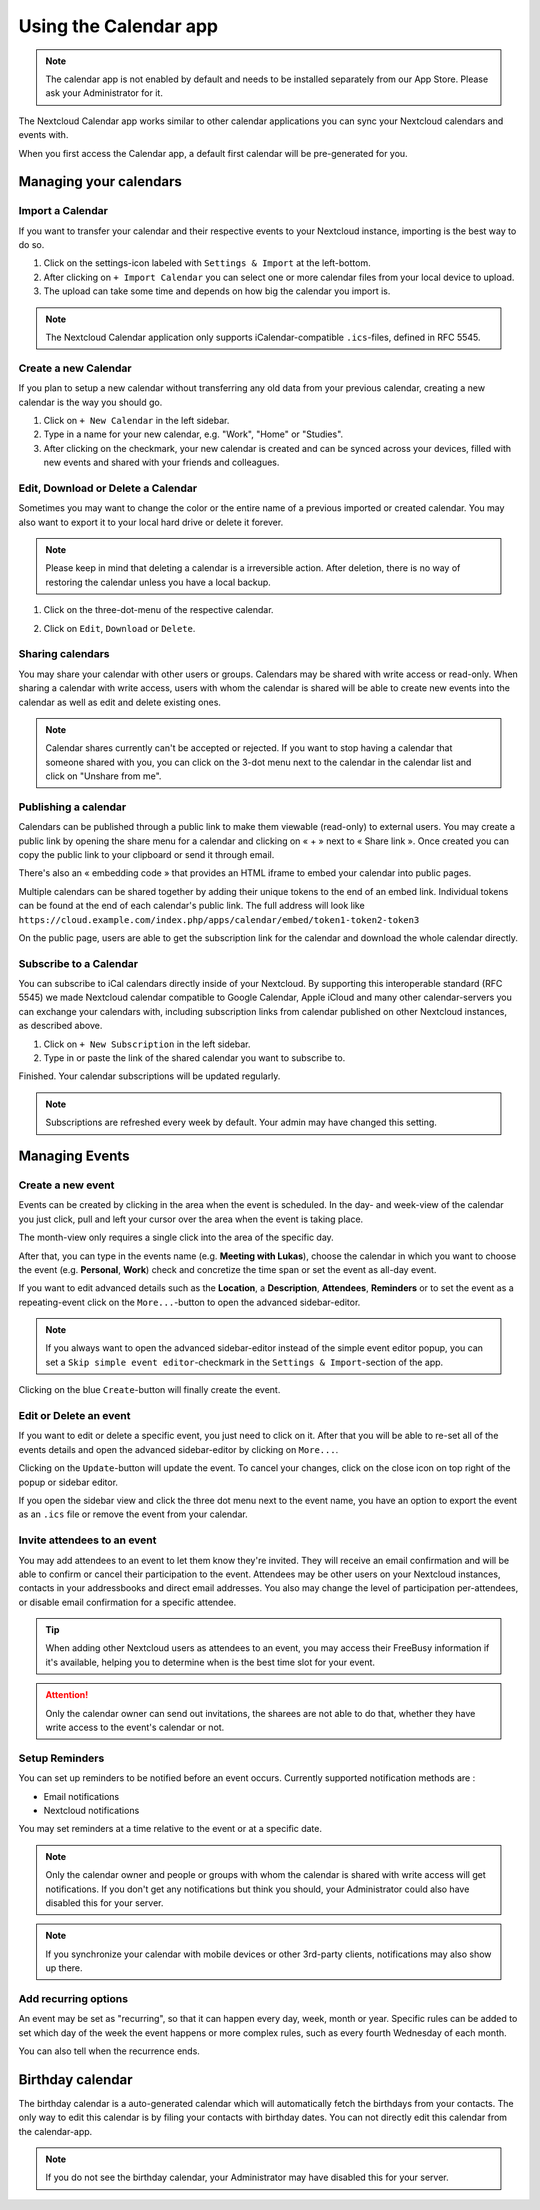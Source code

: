======================
Using the Calendar app
======================

.. note:: The calendar app is not enabled by default and needs to be installed
          separately from our App Store. Please ask your Administrator for it.

The Nextcloud Calendar app works similar to other calendar applications you can
sync your Nextcloud calendars and events with.

When you first access the Calendar app, a default first calendar will be
pre-generated for you.

.. image:: images/calendar_application.png
   :alt:

Managing your calendars
-----------------------

Import a Calendar
~~~~~~~~~~~~~~~~~

If you want to transfer your calendar and their respective events to your Nextcloud
instance, importing is the best way to do so.

.. image:: images/calendar_settings.png
   :alt:
            :scale: 50%

1. Click on the settings-icon labeled with ``Settings & Import`` at the left-bottom.

2. After clicking on ``+ Import Calendar`` you can select one or more calendar files
   from your local device to upload.

3. The upload can take some time and depends on how big the calendar you import
   is.

.. note:: The Nextcloud Calendar application only supports iCalendar-compatible
          ``.ics``-files, defined in RFC 5545.

Create a new Calendar
~~~~~~~~~~~~~~~~~~~~~

If you plan to setup a new calendar without transferring any old data from your
previous calendar, creating a new calendar is the way you should go.

.. only:: html

  .. image:: images/calendar_create.gif
     :alt:

1. Click on ``+ New Calendar`` in the left sidebar.

2. Type in a name for your new calendar, e.g. "Work", "Home" or "Studies".

3. After clicking on the checkmark, your new calendar is created and can be
   synced across your devices, filled with new events and shared with your friends
   and colleagues.

Edit, Download or Delete a Calendar
~~~~~~~~~~~~~~~~~~~~~~~~~~~~~~~~~~~

Sometimes you may want to change the color or the entire name of a previous
imported or created calendar. You may also want to export it to your local
hard drive or delete it forever.

.. note:: Please keep in mind that deleting a calendar is a irreversible action.
          After deletion, there is no way of restoring the calendar unless you
          have a local backup.

.. image:: images/calendar_dropdown.png
   :alt:
            :scale: 50%

1. Click on the three-dot-menu of the respective calendar.

.. image:: images/calendar_editing.png
   :alt:
            :scale: 50%

2. Click on ``Edit``, ``Download`` or ``Delete``.

Sharing calendars
~~~~~~~~~~~~~~~~~

You may share your calendar with other users or groups. Calendars may be shared with write access or read-only. When sharing a calendar with write access, users with whom the calendar is shared will be able to create new events into the calendar as well as edit and delete existing ones.

.. note:: Calendar shares currently can't be accepted or rejected. If you want to stop having a calendar that someone shared with you, you can click on the 3-dot menu next to the calendar in the calendar list and click on "Unshare from me".

Publishing a calendar
~~~~~~~~~~~~~~~~~~~~~

Calendars can be published through a public link to make them viewable (read-only) to external users. You may create a public link by opening the share menu for a calendar and clicking on « + » next to « Share link ». Once created you can copy the public link to your clipboard or send it through email.

There's also an « embedding code » that provides an HTML iframe to embed your calendar into public pages.

Multiple calendars can be shared together by adding their unique tokens to the end of an embed link. Individual tokens can be found at the end of each calendar's public link. The full address will look like
``https://cloud.example.com/index.php/apps/calendar/embed/token1-token2-token3``

On the public page, users are able to get the subscription link for the calendar and download the whole calendar directly.

Subscribe to a Calendar
~~~~~~~~~~~~~~~~~~~~~~~

You can subscribe to iCal calendars directly inside of your Nextcloud. By
supporting this interoperable standard (RFC 5545) we made Nextcloud calendar
compatible to Google Calendar, Apple iCloud and many other calendar-servers
you can exchange your calendars with, including subscription links from calendar published on other Nextcloud instances, as described above.

1. Click on ``+ New Subscription`` in the left sidebar.
2. Type in or paste the link of the shared calendar you want to subscribe to.

Finished. Your calendar subscriptions will be updated regularly.

.. note:: Subscriptions are refreshed every week by default. Your admin may have changed this setting.

Managing Events
---------------

Create a new event
~~~~~~~~~~~~~~~~~~

Events can be created by clicking in the area when the event is scheduled.
In the day- and week-view of the calendar you just click, pull and left your
cursor over the area when the event is taking place.

.. only:: html

  .. image:: images/calendar_new-event_week.gif
     :alt:

The month-view only requires a single click into the area of the specific day.

.. only:: html

  .. image:: images/calendar_new-event_month.gif
     :alt:

After that, you can type in the events name (e.g. **Meeting with Lukas**), choose
the calendar in which you want to choose the event (e.g. **Personal**, **Work**)
check and concretize the time span or set the event as all-day event.

If you want to edit advanced details such as the **Location**, a **Description**,
**Attendees**, **Reminders** or to set the event as a repeating-event click on
the ``More...``-button to open the advanced sidebar-editor.

.. note:: If you always want to open the advanced sidebar-editor instead of the
          simple event editor popup, you can set a ``Skip simple event
          editor``-checkmark in the ``Settings & Import``-section of the app.

Clicking on the blue ``Create``-button will finally create the event.

Edit or Delete an event
~~~~~~~~~~~~~~~~~~~~~~~

If you want to edit or delete a specific event, you just need to click on it.
After that you will be able to re-set all of the events details and open the
advanced sidebar-editor by clicking on ``More...``.

Clicking on the ``Update``-button will update the event. To cancel your changes, click on the close icon on top right of the popup or sidebar editor.

If you open the sidebar view and click the three dot menu next to the event name, you have an option to export the event as an ``.ics`` file or remove the event from your calendar.

  .. image:: images/calendar_event_menu.png
     :alt:

Invite attendees to an event
~~~~~~~~~~~~~~~~~~~~~~~~~~~~

You may add attendees to an event to let them know they're invited. They will receive an email confirmation and will be able to confirm or cancel their participation to the event.
Attendees may be other users on your Nextcloud instances, contacts in your addressbooks and direct email addresses. You also may change the level of participation per-attendees, or disable email confirmation for a specific attendee.

  .. image:: images/calendar_event_invitation_level.png
     :alt:

.. tip:: When adding other Nextcloud users as attendees to an event, you may access their FreeBusy information if it's available, helping you to determine when is the best time slot for your event.

.. attention:: Only the calendar owner can send out invitations, the sharees are not able to do that, whether they have write access to the event's calendar or not.

Setup Reminders
~~~~~~~~~~~~~~~

You can set up reminders to be notified before an event occurs. Currently supported notification methods are :

* Email notifications
* Nextcloud notifications

You may set reminders at a time relative to the event or at a specific date.

.. image:: images/calendar_event_reminders.png
   :alt:

.. note:: Only the calendar owner and people or groups with whom the calendar is shared with write access will get notifications. If you don't get any notifications but think you should, your Administrator could also have disabled this for your server.

.. note:: If you synchronize your calendar with mobile devices or other 3rd-party
          clients, notifications may also show up there.

Add recurring options
~~~~~~~~~~~~~~~~~~~~~

An event may be set as "recurring", so that it can happen every day, week, month or year. Specific rules can be added to set which day of the week the event happens or more complex rules, such as every fourth Wednesday of each month.

You can also tell when the recurrence ends.

.. image:: images/calendar_event_repeat.png
   :alt:

Birthday calendar
-----------------

The birthday calendar is a auto-generated calendar which will automatically
fetch the birthdays from your contacts. The only way to edit this calendar is by
filing your contacts with birthday dates. You can not directly edit this calendar
from the calendar-app.

.. note:: If you do not see the birthday calendar, your Administrator may have
          disabled this for your server.
